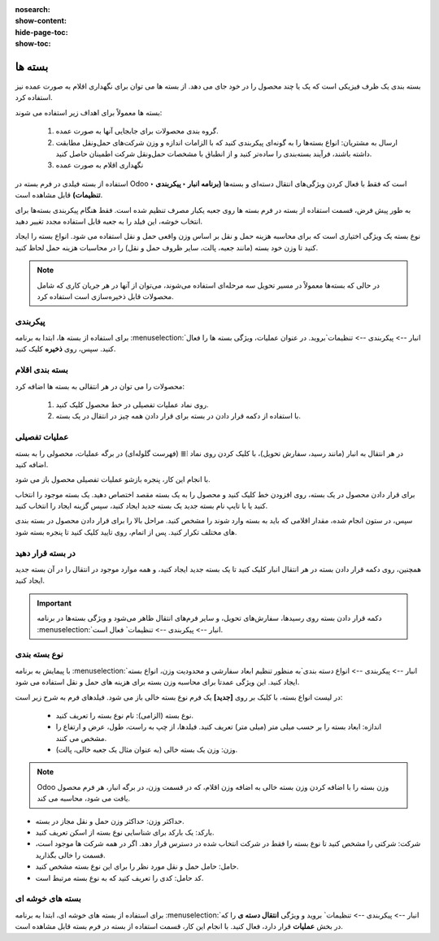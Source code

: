 :nosearch:
:show-content:
:hide-page-toc:
:show-toc:

======================================================
بسته ها
======================================================

بسته بندی یک ظرف فیزیکی است که یک یا چند محصول را در خود جای می دهد. از بسته ها می توان برای نگهداری اقلام به صورت عمده نیز استفاده کرد.


بسته ها معمولاً برای اهداف زیر استفاده می شوند:

  #. گروه بندی محصولات برای جابجایی آنها به صورت عمده.

  #. ارسال به مشتریان: انواع بسته‌ها را به گونه‌ای پیکربندی کنید که با الزامات اندازه و وزن شرکت‌های حمل‌ونقل مطابقت داشته باشند، فرآیند بسته‌بندی را ساده‌تر کنید و از انطباق با مشخصات حمل‌ونقل شرکت اطمینان حاصل کنید.

  #. نگهداری اقلام به صورت عمده



استفاده از بسته فیلدی در فرم بسته در Odoo است که فقط با فعال کردن ویژگی‌های انتقال دسته‌ای و بسته‌ها **(برنامه انبار ‣ پیکربندی ‣ تنظیمات)** قابل مشاهده است.


به طور پیش فرض، قسمت استفاده از بسته در فرم بسته ها روی جعبه یکبار مصرف تنظیم شده است. فقط هنگام پیکربندی بسته‌ها برای انتخاب خوشه، این فیلد را به جعبه قابل استفاده مجدد تغییر دهید.


نوع بسته یک ویژگی اختیاری است که برای محاسبه هزینه حمل و نقل بر اساس وزن واقعی حمل و نقل استفاده می شود. انواع بسته را ایجاد کنید تا وزن خود بسته (مانند جعبه، پالت، سایر ظروف حمل و نقل) را در محاسبات هزینه حمل لحاظ کنید.


.. note::
  در حالی که بسته‌ها معمولاً در مسیر تحویل سه مرحله‌ای استفاده می‌شوند، می‌توان از آنها در هر جریان کاری که شامل محصولات قابل ذخیره‌سازی است استفاده کرد.


پیکربندی
-------------------------------------
برای استفاده از بسته ها، ابتدا به برنامه  :menuselection:`انبار --> پیکربندی --> تنظیمات`بروید. در عنوان عملیات، ویژگی بسته ها را فعال کنید. سپس، روی **ذخیره** کلیک کنید.


.. image:: ./img/producttracking/t20.jpg
    :align: center
    :alt: انبار



بسته بندی اقلام
-------------------------------------------
محصولات را می توان در هر انتقالی به بسته ها اضافه کرد:

   #. روی نماد عملیات تفصیلی در خط محصول کلیک کنید.

   #. با استفاده از دکمه قرار دادن در بسته برای قرار دادن همه چیز در انتقال در یک بسته.


عملیات تفصیلی
----------------------------------
در هر انتقال به انبار (مانند رسید، سفارش تحویل)، با کلیک کردن روی نماد ⦙≣ (فهرست گلوله‌ای) در برگه عملیات، محصولی را به بسته اضافه کنید.


.. image:: ./img/producttracking/t21.jpg
    :align: center
    :alt: انبار

با انجام این کار، پنجره بازشو عملیات تفصیلی محصول باز می شود.

برای قرار دادن محصول در یک بسته، روی افزودن خط کلیک کنید و محصول را به یک بسته مقصد اختصاص دهید. یک بسته موجود را انتخاب کنید یا با تایپ نام بسته جدید یک بسته جدید ایجاد کنید، سپس گزینه ایجاد را انتخاب کنید.


.. image:: ./img/producttracking/t22.jpg
    :align: center
    :alt: انبار



سپس، در ستون انجام شده، مقدار اقلامی که باید به بسته وارد شوند را مشخص کنید. مراحل بالا را برای قرار دادن محصول در بسته بندی های مختلف تکرار کنید. پس از اتمام، روی تایید کلیک کنید تا پنجره بسته شود.


.. seealso::
   - :doc:`multi-package shipments`


در بسته قرار دهید
-----------------------------
همچنین، روی دکمه قرار دادن بسته در هر انتقال انبار کلیک کنید تا یک بسته جدید ایجاد کنید، و همه موارد موجود در انتقال را در آن بسته جدید ایجاد کنید.



.. important::
  دکمه قرار دادن بسته روی رسیدها، سفارش‌های تحویل، و سایر فرم‌های انتقال ظاهر می‌شود و ویژگی بسته‌ها در برنامه  :menuselection:`انبار --> پیکربندی --> تنظیمات` فعال است.




.. image:: ./img/producttracking/t23.jpg
    :align: center
    :alt: انبار


نوع بسته بندی
------------------------------------
با پیمایش به برنامه  :menuselection:`انبار --> پیکربندی --> انواع دسته بندی`به منظور تنظیم ابعاد سفارشی و محدودیت وزن، انواع بسته ایجاد کنید. این ویژگی عمدتا برای محاسبه وزن بسته برای هزینه های حمل و نقل استفاده می شود.



در لیست انواع بسته، با کلیک بر روی **[جدید]** یک فرم نوع بسته خالی باز می شود. فیلدهای فرم به شرح زیر است:
   

   - نوع بسته (الزامی): نام نوع بسته را تعریف کنید.

   - اندازه: ابعاد بسته را بر حسب میلی متر (میلی متر) تعریف کنید. فیلدها، از چپ به راست، طول، عرض و ارتفاع را مشخص می کنند.

   - وزن: وزن یک بسته خالی (به عنوان مثال یک جعبه خالی، پالت).




.. note::
  Odoo وزن بسته را با اضافه کردن وزن بسته خالی به اضافه وزن اقلام، که در قسمت وزن، در برگه انبار، هر فرم محصول یافت می شود، محاسبه می کند.




- حداکثر وزن: حداکثر وزن حمل و نقل مجاز در بسته.

- بارکد: یک بارکد برای شناسایی نوع بسته از اسکن تعریف کنید.

- شرکت: شرکتی را مشخص کنید تا نوع بسته را فقط در شرکت انتخاب شده در دسترس قرار دهد. اگر در همه شرکت ها موجود است، قسمت را خالی بگذارید.

- حامل: حامل حمل و نقل مورد نظر را برای این نوع بسته مشخص کنید.

- کد حامل: کدی را تعریف کنید که به نوع بسته مرتبط است.


.. image:: ./img/producttracking/t24.jpg
    :align: center
    :alt: انبار



.. image:: ./img/producttracking/t25.jpg
    :align: center
    :alt: انبار

بسته های خوشه ای
----------------------------------------

برای استفاده از بسته های خوشه ای، ابتدا به برنامه  :menuselection:`انبار --> پیکربندی --> تنظیمات` بروید و ویژگی **انتقال دسته ی** را که در بخش **عملیات** قرار دارد، فعال کنید. با انجام این کار، قسمت استفاده از بسته در فرم بسته قابل مشاهده است.
